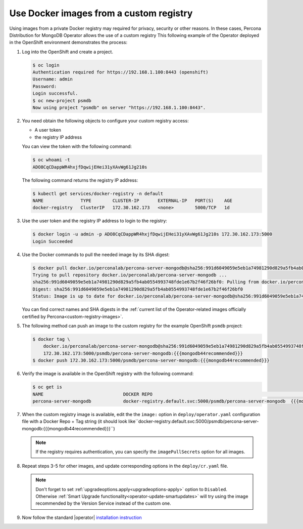 .. _custom-registry:

Use Docker images from a custom registry
========================================

Using images from a private Docker registry may required for
privacy, security or other reasons. In these cases, Percona Distribution for
MongoDB Operator allows the use of a custom registry This following example of the
Operator deployed in the OpenShift environment demonstrates the process:

1. Log into the OpenShift and create a project.

   .. code:: bash

      $ oc login
      Authentication required for https://192.168.1.100:8443 (openshift)
      Username: admin
      Password:
      Login successful.
      $ oc new-project psmdb
      Now using project "psmdb" on server "https://192.168.1.100:8443".

2. You need obtain the following objects to configure your custom registry
   access:

   -  A user token
   -  the registry IP address

   You can view the token with the following command:

   .. code:: bash

      $ oc whoami -t
      ADO8CqCDappWR4hxjfDqwijEHei31yXAvWg61Jg210s

   The following command returns the registry IP address:

   .. code:: bash

      $ kubectl get services/docker-registry -n default
      NAME              TYPE        CLUSTER-IP       EXTERNAL-IP   PORT(S)    AGE
      docker-registry   ClusterIP   172.30.162.173   <none>        5000/TCP   1d

3. Use the user token and the registry IP address to login to the
   registry:

   .. code:: bash

      $ docker login -u admin -p ADO8CqCDappWR4hxjfDqwijEHei31yXAvWg61Jg210s 172.30.162.173:5000
      Login Succeeded

4. Use the Docker commands to pull the needed image by its SHA digest:

   .. code:: bash

      $ docker pull docker.io/perconalab/percona-server-mongodb@sha256:991d6049059e5eb1a74981290d829a5fb4ab0554993748fde1e67b2f46f26bf0
      Trying to pull repository docker.io/perconalab/percona-server-mongodb ...
      sha256:991d6049059e5eb1a74981290d829a5fb4ab0554993748fde1e67b2f46f26bf0: Pulling from docker.io/perconalab/percona-server-mongodb
      Digest: sha256:991d6049059e5eb1a74981290d829a5fb4ab0554993748fde1e67b2f46f26bf0
      Status: Image is up to date for docker.io/perconalab/percona-server-mongodb@sha256:991d6049059e5eb1a74981290d829a5fb4ab0554993748fde1e67b2f46f26bf0

   You can find correct names and SHA digests in the
   :ref:`current list of the Operator-related images officially certified by Percona<custom-registry-images>`.


5. The following method can push an image to the custom registry
   for the example OpenShift ``psmdb`` project:

   .. code:: bash

      $ docker tag \
          docker.io/perconalab/percona-server-mongodb@sha256:991d6049059e5eb1a74981290d829a5fb4ab0554993748fde1e67b2f46f26bf0 \
          172.30.162.173:5000/psmdb/percona-server-mongodb:{{{mongodb44recommended}}}
      $ docker push 172.30.162.173:5000/psmdb/percona-server-mongodb:{{{mongodb44recommended}}}

6. Verify the image is available in the OpenShift registry with the following command:

   .. code:: bash

      $ oc get is
      NAME                              DOCKER REPO                                                             TAGS             UPDATED
      percona-server-mongodb            docker-registry.default.svc:5000/psmdb/percona-server-mongodb  {{{mongodb44recommended}}}  2 hours ago

7. When the custom registry image is available, edit the the ``image:`` option in ``deploy/operator.yaml`` configuration file with a Docker Repo + Tag string (it should look like``docker-registry.default.svc:5000/psmdb/percona-server-mongodb:{{{mongodb44recommended}}}``)

   .. note::

      If the registry requires authentication, you can specify the ``imagePullSecrets`` option for all images.

8. Repeat steps 3-5 for other images, and update corresponding options
   in the ``deploy/cr.yaml`` file.

   .. note:: Don't forget to set :ref:`upgradeoptions.apply<upgradeoptions-apply>`
      option to ``Disabled``. Otherwise :ref:`Smart Upgrade functionality<operator-update-smartupdates>`
      will try using the image recommended by the Version Service instead of the
      custom one.

9. Now follow the standard |operator| `installation instruction <./openshift.html>`_

